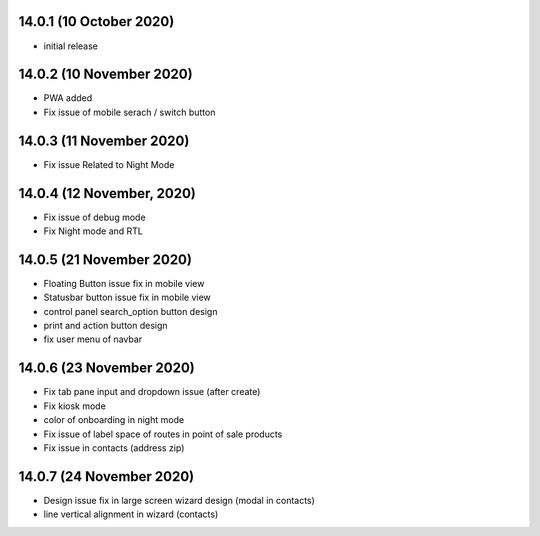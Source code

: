 14.0.1 (10 October 2020)
-------

- initial release

14.0.2 (10 November 2020)
----------------------------
- PWA added
- Fix issue of mobile serach / switch button


14.0.3 (11 November 2020)
----------------------------

- Fix issue Related to Night Mode


14.0.4 (12 November, 2020)
------------------------------

- Fix issue of debug mode

- Fix Night mode and RTL 


14.0.5 (21 November 2020)
--------------------------

- Floating Button issue fix in mobile view
- Statusbar button issue fix in mobile view
- control panel search_option button design
- print and action button design
- fix user menu of navbar

14.0.6 (23 November 2020)
------------------------

- Fix tab pane input and dropdown issue (after create)
- Fix kiosk mode
- color of onboarding in night mode
- Fix issue of label space of routes in point of sale products
- Fix issue in contacts (address zip)

14.0.7 (24 November 2020)
------------------------

- Design issue fix in large screen wizard design (modal in contacts)
- line vertical alignment in wizard (contacts)












